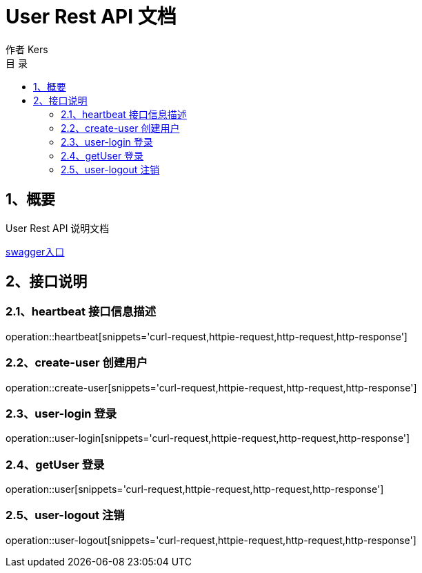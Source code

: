 = User Rest API 文档
作者 Kers
:toc: left
:toclevels: 3
:toc-title: 目  录
:operation-curl-request-title: Curl 请求
:operation-httpie-request-title: HTTPie 请求
:operation-http-request-title: Http 请求
:operation-request-parameters-title: 请求参数说明
:operation-request-fields-title: 请求参数说明
:operation-http-response-title: Http 响应
:operation-links-title: 相关链接


== 1、概要

User Rest API 说明文档

link:swagger-ui.html[swagger入口]

== 2、接口说明

=== 2.1、heartbeat 接口信息描述

operation::heartbeat[snippets='curl-request,httpie-request,http-request,http-response']

=== 2.2、create-user 创建用户

operation::create-user[snippets='curl-request,httpie-request,http-request,http-response']

=== 2.3、user-login 登录

operation::user-login[snippets='curl-request,httpie-request,http-request,http-response']

=== 2.4、getUser 登录

operation::user[snippets='curl-request,httpie-request,http-request,http-response']

=== 2.5、user-logout 注销

operation::user-logout[snippets='curl-request,httpie-request,http-request,http-response']